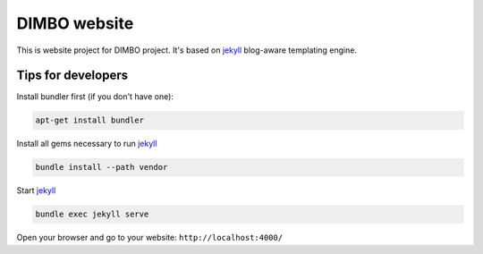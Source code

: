 DIMBO website
=============

This is website project for DIMBO project. It's based on jekyll_ blog-aware
templating engine.

Tips for developers
-------------------

Install bundler first (if you don't have one):

.. code:: bash

    apt-get install bundler

Install all gems necessary to run jekyll_

.. code:: bash

    bundle install --path vendor

Start jekyll_

.. code:: bash

    bundle exec jekyll serve

Open your browser and go to your website: ``http://localhost:4000/``

    

.. _jekyll: http://jekyllrb.com/
